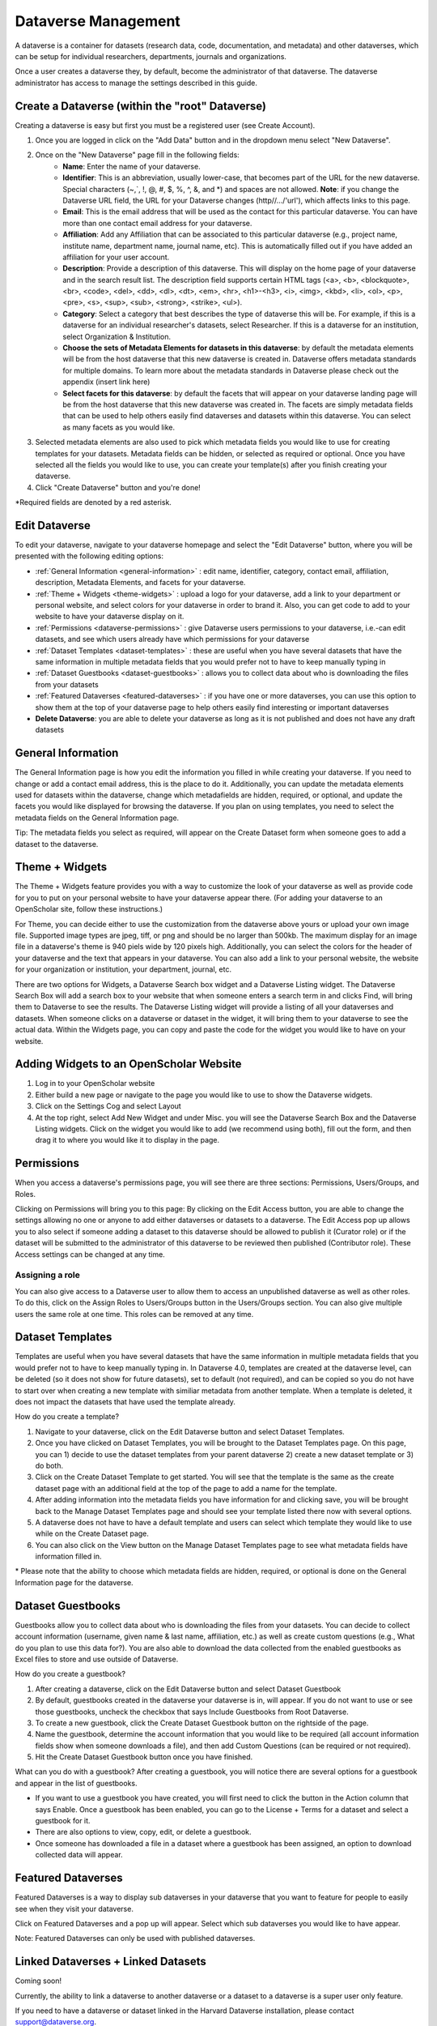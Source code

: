 Dataverse Management
++++++++++++++++++++++++++++

A dataverse is a container for datasets (research data, code, documentation, and metadata) and other dataverses, 
which can be setup for individual researchers, departments, journals and organizations.

|image1|

Once a user creates a dataverse they, by default, become the
administrator of that dataverse. The dataverse administrator has access
to manage the settings described in this guide.

Create a Dataverse (within the "root" Dataverse)
===================================================

Creating a dataverse is easy but first you must be a registered user (see Create Account).

#. Once you are logged in click on the "Add Data" button and in the dropdown menu select "New Dataverse".
#. Once on the "New Dataverse" page fill in the following fields:
    * **Name**: Enter the name of your dataverse.
    * **Identifier**: This is an abbreviation, usually lower-case, that becomes part of the URL for the new dataverse. Special characters (~,\`, !, @, #, $, %, ^, &, and \*) and spaces are not allowed. **Note**: if you change the Dataverse URL field, the URL for your Dataverse changes (http//.../'url'), which affects links to this page.
    * **Email**: This is the email address that will be used as the contact for this particular dataverse. You can have more than one contact email address for your dataverse.
    * **Affiliation**: Add any Affiliation that can be associated to this particular dataverse (e.g., project name, institute name, department name, journal name, etc). This is automatically filled out if you have added an affiliation for your user account.
    * **Description**: Provide a description of this dataverse. This will display on the home page of your dataverse and in the search result list. The description field supports certain HTML tags (<a>, <b>, <blockquote>, <br>, <code>, <del>, <dd>, <dl>, <dt>, <em>, <hr>, <h1>-<h3>, <i>, <img>, <kbd>, <li>, <ol>, <p>, <pre>, <s>, <sup>, <sub>, <strong>, <strike>, <ul>).
    * **Category**: Select a category that best describes the type of dataverse this will be. For example, if this is a dataverse for an individual researcher's datasets, select Researcher. If this is a dataverse for an institution, select Organization & Institution.
    * **Choose the sets of Metadata Elements for datasets in this dataverse**: by default the metadata elements will be from the host dataverse that this new dataverse is created in. Dataverse offers metadata standards for multiple domains. To learn more about the metadata standards in Dataverse please check out the appendix (insert link here)
    * **Select facets for this dataverse**: by default the facets that will appear on your dataverse landing page will be from the host dataverse that this new dataverse was created in. The facets are simply metadata fields that can be used to help others easily find dataverses and datasets within this dataverse. You can select as many facets as you would like.
#. Selected metadata elements are also used to pick which metadata fields you would like to use for creating templates for your datasets. Metadata fields can be hidden, or selected as required or optional. Once you have selected all the fields you would like to use, you can create your template(s) after you finish creating your dataverse.
#. Click "Create Dataverse" button and you're done! 

\*Required fields are denoted by a red asterisk.

Edit Dataverse 
=================

To edit your dataverse, navigate to your dataverse homepage and select the "Edit Dataverse" button, 
where you will be presented with the following editing options: 

- :ref:`General Information <general-information>` : edit name, identifier, category, contact email, affiliation, description, Metadata Elements, and facets for your dataverse.
- :ref:`Theme + Widgets <theme-widgets>` : upload a logo for your dataverse, add a link to your department or personal website, and select colors for your dataverse in order to brand it. Also, you can get code to add to your website to have your dataverse display on it.
- :ref:`Permissions <dataverse-permissions>` : give Dataverse users permissions to your dataverse, i.e.-can edit datasets, and see which users already have which permissions for your dataverse
- :ref:`Dataset Templates <dataset-templates>` : these are useful when you have several datasets that have the same information in multiple metadata fields that you would prefer not to have to keep manually typing in
- :ref:`Dataset Guestbooks <dataset-guestbooks>` : allows you to collect data about who is downloading the files from your datasets
- :ref:`Featured Dataverses <featured-dataverses>` : if you have one or more dataverses, you can use this option to show them at the top of your dataverse page to help others easily find interesting or important dataverses
- **Delete Dataverse**: you are able to delete your dataverse as long as it is not published and does not have any draft datasets 

.. _general-information:

General Information
=====================================================

The General Information page is how you edit the information you filled in while creating your dataverse. If you need to change or add a contact email address, this is the place to do it. Additionally, you can update the metadata elements used for datasets within the dataverse, change which metadafields are hidden, required, or optional, and update the facets you would like displayed for browsing the dataverse. If you plan on using templates, you need to select the metadata fields on the General Information page.

Tip: The metadata fields you select as required, will appear on the Create Dataset form when someone goes to add a dataset to the dataverse. 

.. _theme-widgets:

Theme + Widgets
====================================================

The Theme + Widgets feature provides you with a way to customize the look of your dataverse as well as provide code for you to put on your personal website to have your dataverse appear there. (For adding your dataverse to an OpenScholar site, follow these instructions.)

For Theme, you can decide either to use the customization from the dataverse above yours or upload your own image file. Supported image types are jpeg, tiff, or png and should be no larger than 500kb. The maximum display for an image file in a dataverse's theme is 940 piels wide by 120 pixels high. Additionally, you can select the colors for the header of your dataverse and the text that appears in your dataverse. You can also add a link to your personal website, the website for your organization or institution, your department, journal, etc.

There are two options for Widgets, a Dataverse Search box widget and a Dataverse Listing widget. The Dataverse Search Box will add a search box to your website that when someone enters a search term in and clicks Find, will bring them to Dataverse to see the results. The Dataverse Listing widget will provide a listing of all your dataverses and datasets. When someone clicks on a dataverse or dataset in the widget, it will bring them to your dataverse to see the actual data. Within the Widgets page, you can copy and paste the code for the widget you would like to have on your website. 

Adding Widgets to an OpenScholar Website
==============================================
#. Log in to your OpenScholar website
#. Either build a new page or navigate to the page you would like to use to show the Dataverse widgets.
#. Click on the Settings Cog and select Layout
#. At the top right, select Add New Widget and under Misc. you will see the Dataverse Search Box and the Dataverse Listing widgets. Click on the widget you would like to add (we recommend using both), fill out the form, and then drag it to where you would like it to display in the page. 


.. _dataverse-permissions:

Permissions 
=======================================================
When you access a dataverse's permissions page, you will see there are three sections: Permissions, Users/Groups, and Roles. 

|image2|
Clicking on Permissions will bring you to this page:
|image3|
By clicking on the Edit Access button, you are able to change the settings allowing no one or anyone to add either dataverses or datasets to a dataverse.
|image4|
The Edit Access pop up allows you to also select if someone adding a dataset to this dataverse should be allowed to publish it (Curator role) or if the dataset will be submitted to the administrator of this dataverse to be reviewed then published (Contributor role). These Access settings can be changed at any time.

Assigning a role
-----------------------
You can also give access to a Dataverse user to allow them to access an unpublished dataverse as well as other roles. To do this, click on the Assign Roles to Users/Groups button in the Users/Groups section. You can also give multiple users the same role at one time.
|image5|
|image6|
This roles can be removed at any time.


.. _dataset-templates: 

Dataset Templates
======================
Templates are useful when you have several datasets that have the same information in multiple metadata fields that you would prefer not to have to keep manually typing in. In Dataverse 4.0, templates are created at the dataverse level, can be deleted (so it does not show for future datasets), set to default (not required), and can be copied so you do not have to start over when creating a new template with similiar metadata from another template. When a template is deleted, it does not impact the datasets that have used the template already.

How do you create a template? 

#. Navigate to your dataverse, click on the Edit Dataverse button and select Dataset Templates. 
#. Once you have clicked on Dataset Templates, you will be brought to the Dataset Templates page. On this page, you can 1) decide to use the dataset templates from your parent dataverse 2) create a new dataset template or 3) do both.
#. Click on the Create Dataset Template to get started. You will see that the template is the same as the create dataset page with an additional field at the top of the page to add a name for the template.
#. After adding information into the metadata fields you have information for and clicking save, you will be brought back to the Manage Dataset Templates page and should see your template listed there now with several options. 
#. A dataverse does not have to have a default template and users can select which template they would like to use while on the Create Dataset page. 
#. You can also click on the View button on the Manage Dataset Templates page to see what metadata fields have information filled in.

\* Please note that the ability to choose which metadata fields are hidden, required, or optional is done on the General Information page for the dataverse.

.. _dataset-guestbooks:

Dataset Guestbooks
===========================================================
Guestbooks allow you to collect data about who is downloading the files from your datasets. You can decide to collect account information (username, given name & last name, affiliation, etc.) as well as create custom questions (e.g., What do you plan to use this data for?). You are also able to download the data collected from the enabled guestbooks as Excel files to store and use outside of Dataverse.

How do you create a guestbook?

#. After creating a dataverse, click on the Edit Dataverse button and select Dataset Guestbook
#. By default, guestbooks created in the dataverse your dataverse is in, will appear. If you do not want to use or see those guestbooks, uncheck the checkbox that says Include Guestbooks from Root Dataverse.
#. To create a new guestbook, click the Create Dataset Guestbook button on the rightside of the page. 
#. Name the guestbook, determine the account information that you would like to be required (all account information fields show when someone downloads a file), and then add Custom Questions (can be required or not required). 
#. Hit the Create Dataset Guestbook button once you have finished.

What can you do with a guestbook?
After creating a guestbook, you will notice there are several options for a guestbook and appear in the list of guestbooks. 

- If you want to use a guestbook you have created, you will first need to click the button in the Action column that says Enable. Once a guestbook has been enabled, you can go to the License + Terms for a dataset and select a guestbook for it.

- There are also options to view, copy, edit, or delete a guestbook.

- Once someone has downloaded a file in a dataset where a guestbook has been assigned, an option to download collected data will appear. 


.. _featured-dataverses:

Featured Dataverses
======================================================

Featured Dataverses is a way to display sub dataverses in your dataverse that you want to feature for people to easily see when they visit your dataverse. 

Click on Featured Dataverses and a pop up will appear. Select which sub dataverses you would like to have appear. 

Note: Featured Dataverses can only be used with published dataverses.

Linked Dataverses + Linked Datasets
======================================================
Coming soon!

Currently, the ability to link a dataverse to another dataverse or a dataset to a dataverse is a super user only feature. 

If you need to have a dataverse or dataset linked in the Harvard Dataverse installation, please contact support@dataverse.org. 

Publish Your Dataverse
=================================================================

Once your dataverse is ready to go public, go to your dataverse page, click on the "Publish" button on the right 
hand side of the page. A pop-up will appear to confirm that you are ready to actually Publish, since once a dataverse
is made public, it can no longer be unpublished.


.. |image1| image:: ./img/Dataverse-Diagram.png
.. |image2| image:: ./img/dvperms1.png
.. |image3| image:: ./img/dv2.png
.. |image4| image:: ./img/dv3.png
.. |image5| image:: ./img/dv4.png
.. |image6| image:: ./img/dv5.png



